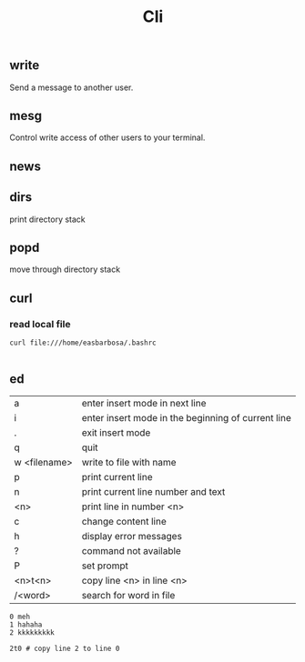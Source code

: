 #+TITLE: Cli

** write
Send a message to another user.

** mesg
Control write access of other users to your terminal.

** news
** dirs
print directory stack
** popd
move through directory stack
** curl
*** read local file
#+begin_src shell-script
curl file:///home/easbarbosa/.bashrc

#+end_src
** ed
|              |                                                    |
|--------------+----------------------------------------------------|
| a            | enter insert mode in next line                     |
| i            | enter insert mode in the beginning of current line |
| .            | exit insert mode                                   |
| q            | quit                                               |
| w <filename> | write to file with name                            |
| p            | print current line                                 |
| n            | print current line number and text                 |
| <n>          | print line in number <n>                           |
| c            | change content line                                |
| h            | display error messages                             |
| ?            | command not available                              |
| P            | set prompt                                         |
| <n>t<n>      | copy line <n> in line <n>                          |
| /<word>      | search for word in file                            |


#+begin_src shell-script
0 meh
1 hahaha
2 kkkkkkkkk

2t0 # copy line 2 to line 0
#+end_src
